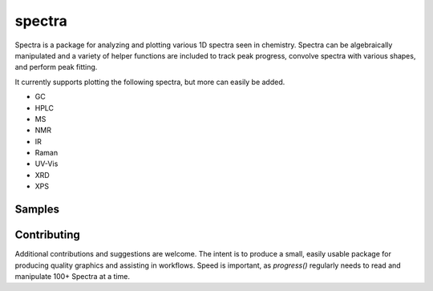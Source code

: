 =======
spectra
=======

.. image:: https://img.shields.io/github/license/jevandezande/spectra
    :target: https://github.com/jevandezande/spectra/blob/master/LICENSE
    :alt: MIT license

.. image:: https://img.shields.io/github/workflow/status/jevandezande/spectra/Test
    :target: https://github.com/jevandezande/spectra/actions
    :alt: GitHub Workflow Status

.. image:: https://img.shields.io/codecov/c/github/jevandezande/spectra
    :target: https://app.codecov.io/gh/jevandezande/spectra
    :alt: Codecov

.. image:: https://img.shields.io/badge/code%20style-black-000000.svg
    :target: https://github.com/psf/black
    :alt: black


Spectra is a package for analyzing and plotting various 1D spectra seen in
chemistry. Spectra can be algebraically manipulated and a variety of helper
functions are included to track peak progress, convolve spectra with various
shapes, and perform peak fitting.

It currently supports plotting the following spectra, but more can easily be added.

- GC
- HPLC
- MS
- NMR
- IR
- Raman
- UV-Vis
- XRD
- XPS


Samples
-------
.. image:: samples/IR/plots/ir_zsh.svg
    :width: 800px
    :align: center
    :alt: IR Plot

.. image:: samples/reaction_kinetics/plots/reaction_kinetics.svg
    :width: 800px
    :align: center
    :alt: Reaction Kinetics Plot

Contributing
------------
Additional contributions and suggestions are welcome. The intent is to produce
a small, easily usable package for producing quality graphics and assisting in
workflows. Speed is important, as `progress()` regularly needs to read and
manipulate 100+ Spectra at a time.
